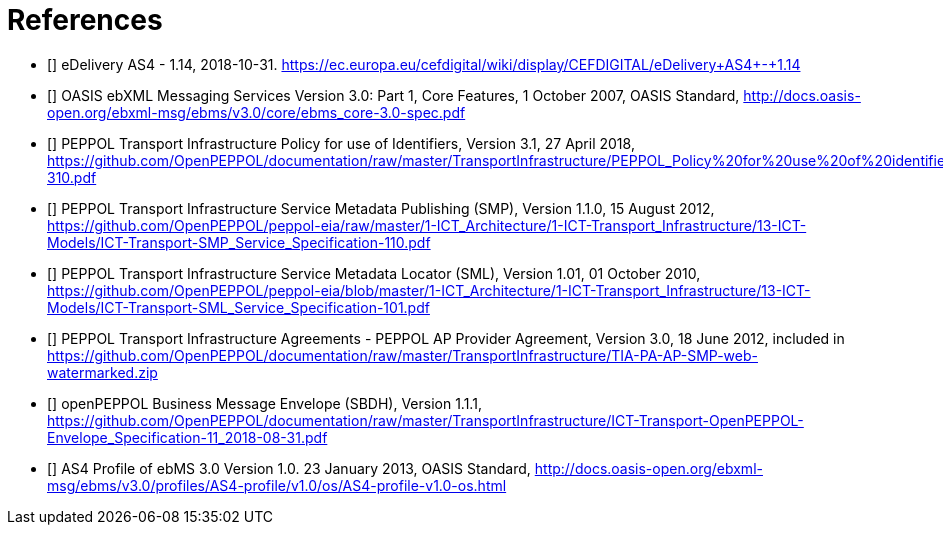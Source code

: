 [bibliography]
= References

* [[[CEFeDeliveryAS4]]] eDelivery AS4 - 1.14, 2018-10-31. https://ec.europa.eu/cefdigital/wiki/display/CEFDIGITAL/eDelivery+AS4+-+1.14

* [[[ebMS3CORE]]] OASIS ebXML Messaging Services Version 3.0: Part 1, Core Features, 1 October 2007, OASIS Standard, http://docs.oasis-open.org/ebxml-msg/ebms/v3.0/core/ebms_core-3.0-spec.pdf

* [[[PEPPOL-ID-POL]]] PEPPOL Transport Infrastructure Policy for use of Identifiers, Version 3.1, 27 April 2018, https://github.com/OpenPEPPOL/documentation/raw/master/TransportInfrastructure/PEPPOL_Policy%20for%20use%20of%20identifiers-310.pdf

* [[[PEPPOL-SMP]]] PEPPOL Transport Infrastructure Service Metadata Publishing (SMP), Version 1.1.0, 15 August 2012, https://github.com/OpenPEPPOL/peppol-eia/raw/master/1-ICT_Architecture/1-ICT-Transport_Infrastructure/13-ICT-Models/ICT-Transport-SMP_Service_Specification-110.pdf

* [[[PEPPOL-SML]]] PEPPOL Transport Infrastructure Service Metadata Locator (SML), Version 1.01, 01 October 2010, https://github.com/OpenPEPPOL/peppol-eia/blob/master/1-ICT_Architecture/1-ICT-Transport_Infrastructure/13-ICT-Models/ICT-Transport-SML_Service_Specification-101.pdf

* [[[TIA-AP-PROV]]] PEPPOL Transport Infrastructure Agreements - PEPPOL AP Provider Agreement, Version 3.0, 18 June 2012, included in https://github.com/OpenPEPPOL/documentation/raw/master/TransportInfrastructure/TIA-PA-AP-SMP-web-watermarked.zip

* [[[PEPPOL-Envelope]]] openPEPPOL Business Message Envelope (SBDH), Version 1.1.1, https://github.com/OpenPEPPOL/documentation/raw/master/TransportInfrastructure/ICT-Transport-OpenPEPPOL-Envelope_Specification-11_2018-08-31.pdf

* [[[AS4-Profile]]] AS4 Profile of ebMS 3.0 Version 1.0. 23 January 2013, OASIS Standard, http://docs.oasis-open.org/ebxml-msg/ebms/v3.0/profiles/AS4-profile/v1.0/os/AS4-profile-v1.0-os.html
